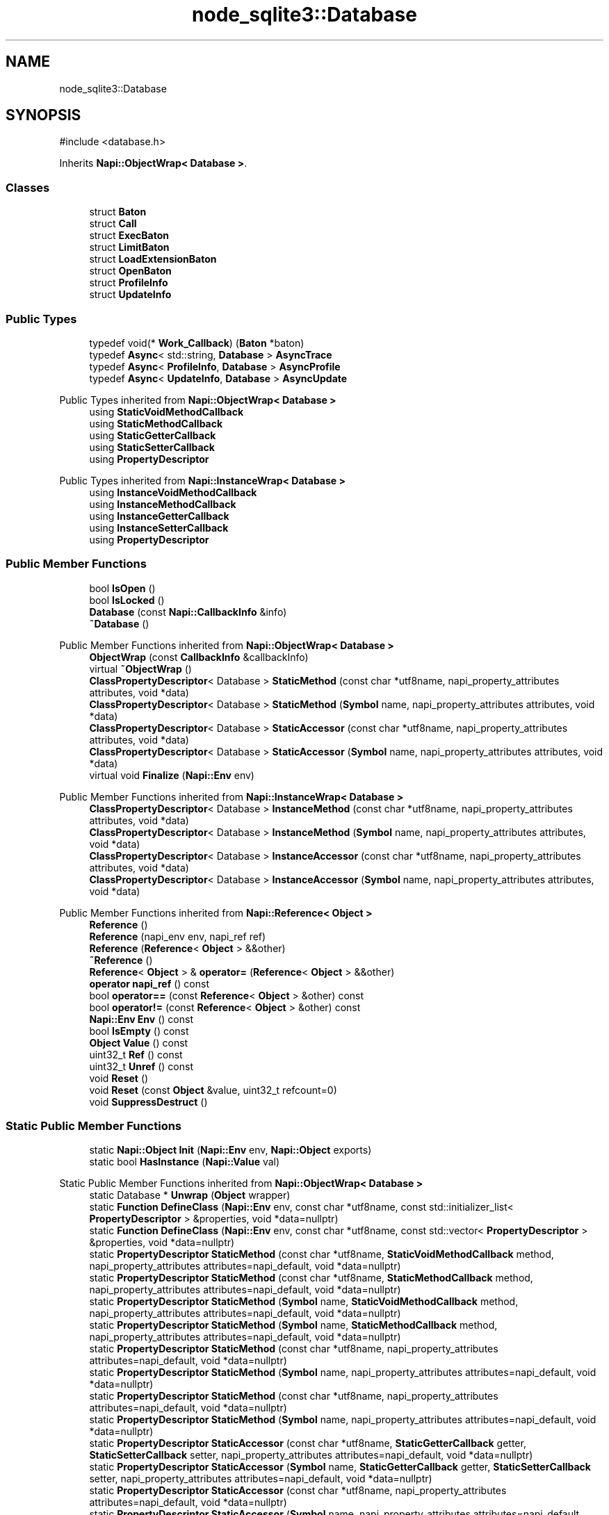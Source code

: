 .TH "node_sqlite3::Database" 3 "My Project" \" -*- nroff -*-
.ad l
.nh
.SH NAME
node_sqlite3::Database
.SH SYNOPSIS
.br
.PP
.PP
\fR#include <database\&.h>\fP
.PP
Inherits \fBNapi::ObjectWrap< Database >\fP\&.
.SS "Classes"

.in +1c
.ti -1c
.RI "struct \fBBaton\fP"
.br
.ti -1c
.RI "struct \fBCall\fP"
.br
.ti -1c
.RI "struct \fBExecBaton\fP"
.br
.ti -1c
.RI "struct \fBLimitBaton\fP"
.br
.ti -1c
.RI "struct \fBLoadExtensionBaton\fP"
.br
.ti -1c
.RI "struct \fBOpenBaton\fP"
.br
.ti -1c
.RI "struct \fBProfileInfo\fP"
.br
.ti -1c
.RI "struct \fBUpdateInfo\fP"
.br
.in -1c
.SS "Public Types"

.in +1c
.ti -1c
.RI "typedef void(* \fBWork_Callback\fP) (\fBBaton\fP *baton)"
.br
.ti -1c
.RI "typedef \fBAsync\fP< std::string, \fBDatabase\fP > \fBAsyncTrace\fP"
.br
.ti -1c
.RI "typedef \fBAsync\fP< \fBProfileInfo\fP, \fBDatabase\fP > \fBAsyncProfile\fP"
.br
.ti -1c
.RI "typedef \fBAsync\fP< \fBUpdateInfo\fP, \fBDatabase\fP > \fBAsyncUpdate\fP"
.br
.in -1c

Public Types inherited from \fBNapi::ObjectWrap< Database >\fP
.in +1c
.ti -1c
.RI "using \fBStaticVoidMethodCallback\fP"
.br
.ti -1c
.RI "using \fBStaticMethodCallback\fP"
.br
.ti -1c
.RI "using \fBStaticGetterCallback\fP"
.br
.ti -1c
.RI "using \fBStaticSetterCallback\fP"
.br
.ti -1c
.RI "using \fBPropertyDescriptor\fP"
.br
.in -1c

Public Types inherited from \fBNapi::InstanceWrap< Database >\fP
.in +1c
.ti -1c
.RI "using \fBInstanceVoidMethodCallback\fP"
.br
.ti -1c
.RI "using \fBInstanceMethodCallback\fP"
.br
.ti -1c
.RI "using \fBInstanceGetterCallback\fP"
.br
.ti -1c
.RI "using \fBInstanceSetterCallback\fP"
.br
.ti -1c
.RI "using \fBPropertyDescriptor\fP"
.br
.in -1c
.SS "Public Member Functions"

.in +1c
.ti -1c
.RI "bool \fBIsOpen\fP ()"
.br
.ti -1c
.RI "bool \fBIsLocked\fP ()"
.br
.ti -1c
.RI "\fBDatabase\fP (const \fBNapi::CallbackInfo\fP &info)"
.br
.ti -1c
.RI "\fB~Database\fP ()"
.br
.in -1c

Public Member Functions inherited from \fBNapi::ObjectWrap< Database >\fP
.in +1c
.ti -1c
.RI "\fBObjectWrap\fP (const \fBCallbackInfo\fP &callbackInfo)"
.br
.ti -1c
.RI "virtual \fB~ObjectWrap\fP ()"
.br
.ti -1c
.RI "\fBClassPropertyDescriptor\fP< Database > \fBStaticMethod\fP (const char *utf8name, napi_property_attributes attributes, void *data)"
.br
.ti -1c
.RI "\fBClassPropertyDescriptor\fP< Database > \fBStaticMethod\fP (\fBSymbol\fP name, napi_property_attributes attributes, void *data)"
.br
.ti -1c
.RI "\fBClassPropertyDescriptor\fP< Database > \fBStaticAccessor\fP (const char *utf8name, napi_property_attributes attributes, void *data)"
.br
.ti -1c
.RI "\fBClassPropertyDescriptor\fP< Database > \fBStaticAccessor\fP (\fBSymbol\fP name, napi_property_attributes attributes, void *data)"
.br
.ti -1c
.RI "virtual void \fBFinalize\fP (\fBNapi::Env\fP env)"
.br
.in -1c

Public Member Functions inherited from \fBNapi::InstanceWrap< Database >\fP
.in +1c
.ti -1c
.RI "\fBClassPropertyDescriptor\fP< Database > \fBInstanceMethod\fP (const char *utf8name, napi_property_attributes attributes, void *data)"
.br
.ti -1c
.RI "\fBClassPropertyDescriptor\fP< Database > \fBInstanceMethod\fP (\fBSymbol\fP name, napi_property_attributes attributes, void *data)"
.br
.ti -1c
.RI "\fBClassPropertyDescriptor\fP< Database > \fBInstanceAccessor\fP (const char *utf8name, napi_property_attributes attributes, void *data)"
.br
.ti -1c
.RI "\fBClassPropertyDescriptor\fP< Database > \fBInstanceAccessor\fP (\fBSymbol\fP name, napi_property_attributes attributes, void *data)"
.br
.in -1c

Public Member Functions inherited from \fBNapi::Reference< Object >\fP
.in +1c
.ti -1c
.RI "\fBReference\fP ()"
.br
.ti -1c
.RI "\fBReference\fP (napi_env env, napi_ref ref)"
.br
.ti -1c
.RI "\fBReference\fP (\fBReference\fP< \fBObject\fP > &&other)"
.br
.ti -1c
.RI "\fB~Reference\fP ()"
.br
.ti -1c
.RI "\fBReference\fP< \fBObject\fP > & \fBoperator=\fP (\fBReference\fP< \fBObject\fP > &&other)"
.br
.ti -1c
.RI "\fBoperator napi_ref\fP () const"
.br
.ti -1c
.RI "bool \fBoperator==\fP (const \fBReference\fP< \fBObject\fP > &other) const"
.br
.ti -1c
.RI "bool \fBoperator!=\fP (const \fBReference\fP< \fBObject\fP > &other) const"
.br
.ti -1c
.RI "\fBNapi::Env\fP \fBEnv\fP () const"
.br
.ti -1c
.RI "bool \fBIsEmpty\fP () const"
.br
.ti -1c
.RI "\fBObject\fP \fBValue\fP () const"
.br
.ti -1c
.RI "uint32_t \fBRef\fP () const"
.br
.ti -1c
.RI "uint32_t \fBUnref\fP () const"
.br
.ti -1c
.RI "void \fBReset\fP ()"
.br
.ti -1c
.RI "void \fBReset\fP (const \fBObject\fP &value, uint32_t refcount=0)"
.br
.ti -1c
.RI "void \fBSuppressDestruct\fP ()"
.br
.in -1c
.SS "Static Public Member Functions"

.in +1c
.ti -1c
.RI "static \fBNapi::Object\fP \fBInit\fP (\fBNapi::Env\fP env, \fBNapi::Object\fP exports)"
.br
.ti -1c
.RI "static bool \fBHasInstance\fP (\fBNapi::Value\fP val)"
.br
.in -1c

Static Public Member Functions inherited from \fBNapi::ObjectWrap< Database >\fP
.in +1c
.ti -1c
.RI "static Database * \fBUnwrap\fP (\fBObject\fP wrapper)"
.br
.ti -1c
.RI "static \fBFunction\fP \fBDefineClass\fP (\fBNapi::Env\fP env, const char *utf8name, const std::initializer_list< \fBPropertyDescriptor\fP > &properties, void *data=nullptr)"
.br
.ti -1c
.RI "static \fBFunction\fP \fBDefineClass\fP (\fBNapi::Env\fP env, const char *utf8name, const std::vector< \fBPropertyDescriptor\fP > &properties, void *data=nullptr)"
.br
.ti -1c
.RI "static \fBPropertyDescriptor\fP \fBStaticMethod\fP (const char *utf8name, \fBStaticVoidMethodCallback\fP method, napi_property_attributes attributes=napi_default, void *data=nullptr)"
.br
.ti -1c
.RI "static \fBPropertyDescriptor\fP \fBStaticMethod\fP (const char *utf8name, \fBStaticMethodCallback\fP method, napi_property_attributes attributes=napi_default, void *data=nullptr)"
.br
.ti -1c
.RI "static \fBPropertyDescriptor\fP \fBStaticMethod\fP (\fBSymbol\fP name, \fBStaticVoidMethodCallback\fP method, napi_property_attributes attributes=napi_default, void *data=nullptr)"
.br
.ti -1c
.RI "static \fBPropertyDescriptor\fP \fBStaticMethod\fP (\fBSymbol\fP name, \fBStaticMethodCallback\fP method, napi_property_attributes attributes=napi_default, void *data=nullptr)"
.br
.ti -1c
.RI "static \fBPropertyDescriptor\fP \fBStaticMethod\fP (const char *utf8name, napi_property_attributes attributes=napi_default, void *data=nullptr)"
.br
.ti -1c
.RI "static \fBPropertyDescriptor\fP \fBStaticMethod\fP (\fBSymbol\fP name, napi_property_attributes attributes=napi_default, void *data=nullptr)"
.br
.ti -1c
.RI "static \fBPropertyDescriptor\fP \fBStaticMethod\fP (const char *utf8name, napi_property_attributes attributes=napi_default, void *data=nullptr)"
.br
.ti -1c
.RI "static \fBPropertyDescriptor\fP \fBStaticMethod\fP (\fBSymbol\fP name, napi_property_attributes attributes=napi_default, void *data=nullptr)"
.br
.ti -1c
.RI "static \fBPropertyDescriptor\fP \fBStaticAccessor\fP (const char *utf8name, \fBStaticGetterCallback\fP getter, \fBStaticSetterCallback\fP setter, napi_property_attributes attributes=napi_default, void *data=nullptr)"
.br
.ti -1c
.RI "static \fBPropertyDescriptor\fP \fBStaticAccessor\fP (\fBSymbol\fP name, \fBStaticGetterCallback\fP getter, \fBStaticSetterCallback\fP setter, napi_property_attributes attributes=napi_default, void *data=nullptr)"
.br
.ti -1c
.RI "static \fBPropertyDescriptor\fP \fBStaticAccessor\fP (const char *utf8name, napi_property_attributes attributes=napi_default, void *data=nullptr)"
.br
.ti -1c
.RI "static \fBPropertyDescriptor\fP \fBStaticAccessor\fP (\fBSymbol\fP name, napi_property_attributes attributes=napi_default, void *data=nullptr)"
.br
.ti -1c
.RI "static \fBPropertyDescriptor\fP \fBStaticValue\fP (const char *utf8name, \fBNapi::Value\fP value, napi_property_attributes attributes=napi_default)"
.br
.ti -1c
.RI "static \fBPropertyDescriptor\fP \fBStaticValue\fP (\fBSymbol\fP name, \fBNapi::Value\fP value, napi_property_attributes attributes=napi_default)"
.br
.ti -1c
.RI "static \fBNapi::Value\fP \fBOnCalledAsFunction\fP (const \fBNapi::CallbackInfo\fP &callbackInfo)"
.br
.in -1c

Static Public Member Functions inherited from \fBNapi::InstanceWrap< Database >\fP
.in +1c
.ti -1c
.RI "static \fBPropertyDescriptor\fP \fBInstanceMethod\fP (const char *utf8name, \fBInstanceVoidMethodCallback\fP method, napi_property_attributes attributes=napi_default, void *data=nullptr)"
.br
.ti -1c
.RI "static \fBPropertyDescriptor\fP \fBInstanceMethod\fP (const char *utf8name, \fBInstanceMethodCallback\fP method, napi_property_attributes attributes=napi_default, void *data=nullptr)"
.br
.ti -1c
.RI "static \fBPropertyDescriptor\fP \fBInstanceMethod\fP (\fBSymbol\fP name, \fBInstanceVoidMethodCallback\fP method, napi_property_attributes attributes=napi_default, void *data=nullptr)"
.br
.ti -1c
.RI "static \fBPropertyDescriptor\fP \fBInstanceMethod\fP (\fBSymbol\fP name, \fBInstanceMethodCallback\fP method, napi_property_attributes attributes=napi_default, void *data=nullptr)"
.br
.ti -1c
.RI "static \fBPropertyDescriptor\fP \fBInstanceMethod\fP (const char *utf8name, napi_property_attributes attributes=napi_default, void *data=nullptr)"
.br
.ti -1c
.RI "static \fBPropertyDescriptor\fP \fBInstanceMethod\fP (const char *utf8name, napi_property_attributes attributes=napi_default, void *data=nullptr)"
.br
.ti -1c
.RI "static \fBPropertyDescriptor\fP \fBInstanceMethod\fP (\fBSymbol\fP name, napi_property_attributes attributes=napi_default, void *data=nullptr)"
.br
.ti -1c
.RI "static \fBPropertyDescriptor\fP \fBInstanceMethod\fP (\fBSymbol\fP name, napi_property_attributes attributes=napi_default, void *data=nullptr)"
.br
.ti -1c
.RI "static \fBPropertyDescriptor\fP \fBInstanceAccessor\fP (const char *utf8name, \fBInstanceGetterCallback\fP getter, \fBInstanceSetterCallback\fP setter, napi_property_attributes attributes=napi_default, void *data=nullptr)"
.br
.ti -1c
.RI "static \fBPropertyDescriptor\fP \fBInstanceAccessor\fP (\fBSymbol\fP name, \fBInstanceGetterCallback\fP getter, \fBInstanceSetterCallback\fP setter, napi_property_attributes attributes=napi_default, void *data=nullptr)"
.br
.ti -1c
.RI "static \fBPropertyDescriptor\fP \fBInstanceAccessor\fP (const char *utf8name, napi_property_attributes attributes=napi_default, void *data=nullptr)"
.br
.ti -1c
.RI "static \fBPropertyDescriptor\fP \fBInstanceAccessor\fP (\fBSymbol\fP name, napi_property_attributes attributes=napi_default, void *data=nullptr)"
.br
.ti -1c
.RI "static \fBPropertyDescriptor\fP \fBInstanceValue\fP (const char *utf8name, \fBNapi::Value\fP value, napi_property_attributes attributes=napi_default)"
.br
.ti -1c
.RI "static \fBPropertyDescriptor\fP \fBInstanceValue\fP (\fBSymbol\fP name, \fBNapi::Value\fP value, napi_property_attributes attributes=napi_default)"
.br
.in -1c

Static Public Member Functions inherited from \fBNapi::Reference< Object >\fP
.in +1c
.ti -1c
.RI "static \fBReference\fP< \fBObject\fP > \fBNew\fP (const \fBObject\fP &value, uint32_t initialRefcount=0)"
.br
.in -1c
.SS "Static Public Attributes"

.in +1c
.ti -1c
.RI "static \fBNapi::FunctionReference\fP \fBconstructor\fP"
.br
.in -1c
.SS "Protected Member Functions"

.in +1c
.ti -1c
.RI "\fBWORK_DEFINITION\fP (Open)"
.br
.ti -1c
.RI "\fBWORK_DEFINITION\fP (Exec)"
.br
.ti -1c
.RI "\fBWORK_DEFINITION\fP (Close)"
.br
.ti -1c
.RI "\fBWORK_DEFINITION\fP (LoadExtension)"
.br
.ti -1c
.RI "void \fBSchedule\fP (\fBWork_Callback\fP callback, \fBBaton\fP *baton, bool exclusive=false)"
.br
.ti -1c
.RI "void \fBProcess\fP ()"
.br
.ti -1c
.RI "\fBNapi::Value\fP \fBWait\fP (const \fBNapi::CallbackInfo\fP &info)"
.br
.ti -1c
.RI "\fBNapi::Value\fP \fBSerialize\fP (const \fBNapi::CallbackInfo\fP &info)"
.br
.ti -1c
.RI "\fBNapi::Value\fP \fBParallelize\fP (const \fBNapi::CallbackInfo\fP &info)"
.br
.ti -1c
.RI "\fBNapi::Value\fP \fBConfigure\fP (const \fBNapi::CallbackInfo\fP &info)"
.br
.ti -1c
.RI "\fBNapi::Value\fP \fBInterrupt\fP (const \fBNapi::CallbackInfo\fP &info)"
.br
.ti -1c
.RI "void \fBRemoveCallbacks\fP ()"
.br
.in -1c

Protected Member Functions inherited from \fBNapi::Reference< Object >\fP
.in +1c
.ti -1c
.RI "\fBReference\fP (const \fBReference\fP< \fBObject\fP > &)"
.br
.in -1c
.SS "Static Protected Member Functions"

.in +1c
.ti -1c
.RI "static void \fBWork_Wait\fP (\fBBaton\fP *baton)"
.br
.ti -1c
.RI "static void \fBSetBusyTimeout\fP (\fBBaton\fP *baton)"
.br
.ti -1c
.RI "static void \fBSetLimit\fP (\fBBaton\fP *baton)"
.br
.ti -1c
.RI "static void \fBRegisterTraceCallback\fP (\fBBaton\fP *baton)"
.br
.ti -1c
.RI "static void \fBTraceCallback\fP (void *db, const char *sql)"
.br
.ti -1c
.RI "static void \fBTraceCallback\fP (\fBDatabase\fP *db, std::string *sql)"
.br
.ti -1c
.RI "static void \fBRegisterProfileCallback\fP (\fBBaton\fP *baton)"
.br
.ti -1c
.RI "static void \fBProfileCallback\fP (void *db, const char *sql, sqlite3_uint64 nsecs)"
.br
.ti -1c
.RI "static void \fBProfileCallback\fP (\fBDatabase\fP *db, \fBProfileInfo\fP *info)"
.br
.ti -1c
.RI "static void \fBRegisterUpdateCallback\fP (\fBBaton\fP *baton)"
.br
.ti -1c
.RI "static void \fBUpdateCallback\fP (void *db, int type, const char *\fBdatabase\fP, const char *table, sqlite3_int64 rowid)"
.br
.ti -1c
.RI "static void \fBUpdateCallback\fP (\fBDatabase\fP *db, \fBUpdateInfo\fP *info)"
.br
.in -1c

Static Protected Member Functions inherited from \fBNapi::InstanceWrap< Database >\fP
.in +1c
.ti -1c
.RI "static void \fBAttachPropData\fP (napi_env env, napi_value value, const napi_property_descriptor *prop)"
.br
.in -1c
.SS "Protected Attributes"

.in +1c
.ti -1c
.RI "sqlite3 * \fB_handle\fP = NULL"
.br
.ti -1c
.RI "bool \fBopen\fP = false"
.br
.ti -1c
.RI "bool \fBclosing\fP = false"
.br
.ti -1c
.RI "bool \fBlocked\fP = false"
.br
.ti -1c
.RI "unsigned int \fBpending\fP = 0"
.br
.ti -1c
.RI "bool \fBserialize\fP = false"
.br
.ti -1c
.RI "std::queue< \fBCall\fP * > \fBqueue\fP"
.br
.ti -1c
.RI "\fBAsyncTrace\fP * \fBdebug_trace\fP = NULL"
.br
.ti -1c
.RI "\fBAsyncProfile\fP * \fBdebug_profile\fP = NULL"
.br
.ti -1c
.RI "\fBAsyncUpdate\fP * \fBupdate_event\fP = NULL"
.br
.in -1c

Protected Attributes inherited from \fBNapi::Reference< Object >\fP
.in +1c
.ti -1c
.RI "napi_env \fB_env\fP"
.br
.RI "!cond INTERNAL "
.ti -1c
.RI "napi_ref \fB_ref\fP"
.br
.in -1c
.SS "Friends"

.in +1c
.ti -1c
.RI "class \fBStatement\fP"
.br
.ti -1c
.RI "class \fBBackup\fP"
.br
.in -1c
.SH "Detailed Description"
.PP 
Definition at line \fB22\fP of file \fBdatabase\&.h\fP\&.
.SH "Member Typedef Documentation"
.PP 
.SS "typedef \fBAsync\fP<\fBProfileInfo\fP, \fBDatabase\fP> \fBnode_sqlite3::Database::AsyncProfile\fP"

.PP
Definition at line \fB120\fP of file \fBdatabase\&.h\fP\&.
.SS "typedef \fBAsync\fP<std::string, \fBDatabase\fP> \fBnode_sqlite3::Database::AsyncTrace\fP"

.PP
Definition at line \fB119\fP of file \fBdatabase\&.h\fP\&.
.SS "typedef \fBAsync\fP<\fBUpdateInfo\fP, \fBDatabase\fP> \fBnode_sqlite3::Database::AsyncUpdate\fP"

.PP
Definition at line \fB121\fP of file \fBdatabase\&.h\fP\&.
.SS "typedef void(* node_sqlite3::Database::Work_Callback) (\fBBaton\fP *baton)"

.PP
Definition at line \fB94\fP of file \fBdatabase\&.h\fP\&.
.SH "Constructor & Destructor Documentation"
.PP 
.SS "Database::Database (const \fBNapi::CallbackInfo\fP & info)"

.PP
Definition at line \fB120\fP of file \fBdatabase\&.cc\fP\&.
.SS "node_sqlite3::Database::~Database ()\fR [inline]\fP"

.PP
Definition at line \fB128\fP of file \fBdatabase\&.h\fP\&.
.SH "Member Function Documentation"
.PP 
.SS "\fBNapi::Value\fP Database::Configure (const \fBNapi::CallbackInfo\fP & info)\fR [protected]\fP"

.PP
Definition at line \fB336\fP of file \fBdatabase\&.cc\fP\&.
.SS "static bool node_sqlite3::Database::HasInstance (\fBNapi::Value\fP val)\fR [inline]\fP, \fR [static]\fP"

.PP
Definition at line \fB29\fP of file \fBdatabase\&.h\fP\&.
.SS "\fBNapi::Object\fP Database::Init (\fBNapi::Env\fP env, \fBNapi::Object\fP exports)\fR [static]\fP"

.PP
Definition at line \fB14\fP of file \fBdatabase\&.cc\fP\&.
.SS "\fBNapi::Value\fP Database::Interrupt (const \fBNapi::CallbackInfo\fP & info)\fR [protected]\fP"

.PP
Definition at line \fB395\fP of file \fBdatabase\&.cc\fP\&.
.SS "bool node_sqlite3::Database::IsLocked ()\fR [inline]\fP"

.PP
Definition at line \fB117\fP of file \fBdatabase\&.h\fP\&.
.SS "bool node_sqlite3::Database::IsOpen ()\fR [inline]\fP"

.PP
Definition at line \fB116\fP of file \fBdatabase\&.h\fP\&.
.SS "\fBNapi::Value\fP Database::Parallelize (const \fBNapi::CallbackInfo\fP & info)\fR [protected]\fP"

.PP
Definition at line \fB318\fP of file \fBdatabase\&.cc\fP\&.
.SS "void Database::Process ()\fR [protected]\fP"

.PP
Definition at line \fB44\fP of file \fBdatabase\&.cc\fP\&.
.SS "void Database::ProfileCallback (\fBDatabase\fP * db, \fBProfileInfo\fP * info)\fR [static]\fP, \fR [protected]\fP"

.PP
Definition at line \fB498\fP of file \fBdatabase\&.cc\fP\&.
.SS "void Database::ProfileCallback (void * db, const char * sql, sqlite3_uint64 nsecs)\fR [static]\fP, \fR [protected]\fP"

.PP
Definition at line \fB489\fP of file \fBdatabase\&.cc\fP\&.
.SS "void Database::RegisterProfileCallback (\fBBaton\fP * baton)\fR [static]\fP, \fR [protected]\fP"

.PP
Definition at line \fB470\fP of file \fBdatabase\&.cc\fP\&.
.SS "void Database::RegisterTraceCallback (\fBBaton\fP * baton)\fR [static]\fP, \fR [protected]\fP"

.PP
Definition at line \fB432\fP of file \fBdatabase\&.cc\fP\&.
.SS "void Database::RegisterUpdateCallback (\fBBaton\fP * baton)\fR [static]\fP, \fR [protected]\fP"

.PP
Definition at line \fB511\fP of file \fBdatabase\&.cc\fP\&.
.SS "void Database::RemoveCallbacks ()\fR [protected]\fP"

.PP
Definition at line \fB738\fP of file \fBdatabase\&.cc\fP\&.
.SS "void Database::Schedule (\fBWork_Callback\fP callback, \fBBaton\fP * baton, bool exclusive = \fRfalse\fP)\fR [protected]\fP"

.PP
Definition at line \fB90\fP of file \fBdatabase\&.cc\fP\&.
.SS "\fBNapi::Value\fP Database::Serialize (const \fBNapi::CallbackInfo\fP & info)\fR [protected]\fP"

.PP
Definition at line \fB300\fP of file \fBdatabase\&.cc\fP\&.
.SS "void Database::SetBusyTimeout (\fBBaton\fP * baton)\fR [static]\fP, \fR [protected]\fP"

.PP
Definition at line \fB413\fP of file \fBdatabase\&.cc\fP\&.
.SS "void Database::SetLimit (\fBBaton\fP * baton)\fR [static]\fP, \fR [protected]\fP"

.PP
Definition at line \fB423\fP of file \fBdatabase\&.cc\fP\&.
.SS "void Database::TraceCallback (\fBDatabase\fP * db, std::string * sql)\fR [static]\fP, \fR [protected]\fP"

.PP
Definition at line \fB457\fP of file \fBdatabase\&.cc\fP\&.
.SS "void Database::TraceCallback (void * db, const char * sql)\fR [static]\fP, \fR [protected]\fP"

.PP
Definition at line \fB451\fP of file \fBdatabase\&.cc\fP\&.
.SS "void Database::UpdateCallback (\fBDatabase\fP * db, \fBUpdateInfo\fP * info)\fR [static]\fP, \fR [protected]\fP"

.PP
Definition at line \fB542\fP of file \fBdatabase\&.cc\fP\&.
.SS "void Database::UpdateCallback (void * db, int type, const char * database, const char * table, sqlite3_int64 rowid)\fR [static]\fP, \fR [protected]\fP"

.PP
Definition at line \fB530\fP of file \fBdatabase\&.cc\fP\&.
.SS "\fBNapi::Value\fP Database::Wait (const \fBNapi::CallbackInfo\fP & info)\fR [protected]\fP"

.PP
Definition at line \fB630\fP of file \fBdatabase\&.cc\fP\&.
.SS "node_sqlite3::Database::WORK_DEFINITION (Close )\fR [protected]\fP"

.SS "node_sqlite3::Database::WORK_DEFINITION (Exec )\fR [protected]\fP"

.SS "node_sqlite3::Database::WORK_DEFINITION (LoadExtension )\fR [protected]\fP"

.SS "node_sqlite3::Database::WORK_DEFINITION (Open )\fR [protected]\fP"

.SS "void Database::Work_Wait (\fBBaton\fP * baton)\fR [static]\fP, \fR [protected]\fP"

.PP
Definition at line \fB642\fP of file \fBdatabase\&.cc\fP\&.
.SH "Friends And Related Symbol Documentation"
.PP 
.SS "friend class \fBBackup\fP\fR [friend]\fP"

.PP
Definition at line \fB124\fP of file \fBdatabase\&.h\fP\&.
.SS "friend class \fBStatement\fP\fR [friend]\fP"

.PP
Definition at line \fB123\fP of file \fBdatabase\&.h\fP\&.
.SH "Member Data Documentation"
.PP 
.SS "sqlite3* node_sqlite3::Database::_handle = NULL\fR [protected]\fP"

.PP
Definition at line \fB170\fP of file \fBdatabase\&.h\fP\&.
.SS "bool node_sqlite3::Database::closing = false\fR [protected]\fP"

.PP
Definition at line \fB173\fP of file \fBdatabase\&.h\fP\&.
.SS "\fBNapi::FunctionReference\fP Database::constructor\fR [static]\fP"

.PP
Definition at line \fB25\fP of file \fBdatabase\&.h\fP\&.
.SS "\fBAsyncProfile\fP* node_sqlite3::Database::debug_profile = NULL\fR [protected]\fP"

.PP
Definition at line \fB182\fP of file \fBdatabase\&.h\fP\&.
.SS "\fBAsyncTrace\fP* node_sqlite3::Database::debug_trace = NULL\fR [protected]\fP"

.PP
Definition at line \fB181\fP of file \fBdatabase\&.h\fP\&.
.SS "bool node_sqlite3::Database::locked = false\fR [protected]\fP"

.PP
Definition at line \fB174\fP of file \fBdatabase\&.h\fP\&.
.SS "bool node_sqlite3::Database::open = false\fR [protected]\fP"

.PP
Definition at line \fB172\fP of file \fBdatabase\&.h\fP\&.
.SS "unsigned int node_sqlite3::Database::pending = 0\fR [protected]\fP"

.PP
Definition at line \fB175\fP of file \fBdatabase\&.h\fP\&.
.SS "std::queue<\fBCall\fP*> node_sqlite3::Database::queue\fR [protected]\fP"

.PP
Definition at line \fB179\fP of file \fBdatabase\&.h\fP\&.
.SS "bool node_sqlite3::Database::serialize = false\fR [protected]\fP"

.PP
Definition at line \fB177\fP of file \fBdatabase\&.h\fP\&.
.SS "\fBAsyncUpdate\fP* node_sqlite3::Database::update_event = NULL\fR [protected]\fP"

.PP
Definition at line \fB183\fP of file \fBdatabase\&.h\fP\&.

.SH "Author"
.PP 
Generated automatically by Doxygen for My Project from the source code\&.
